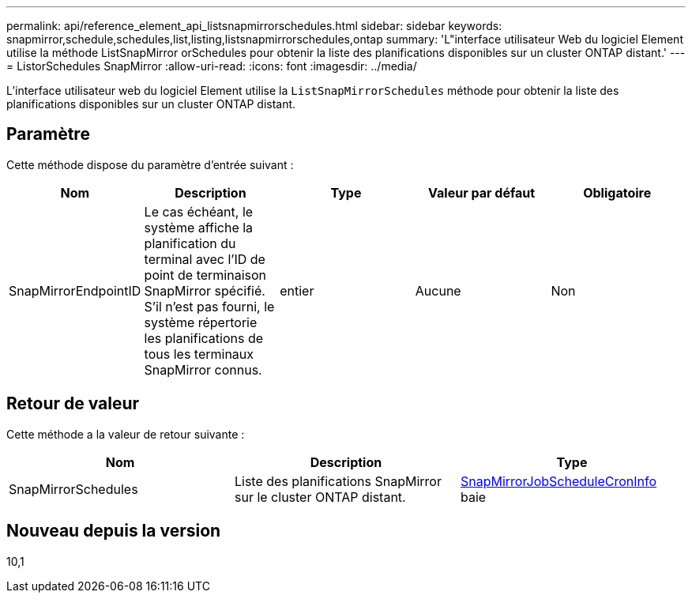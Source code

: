 ---
permalink: api/reference_element_api_listsnapmirrorschedules.html 
sidebar: sidebar 
keywords: snapmirror,schedule,schedules,list,listing,listsnapmirrorschedules,ontap 
summary: 'L"interface utilisateur Web du logiciel Element utilise la méthode ListSnapMirror orSchedules pour obtenir la liste des planifications disponibles sur un cluster ONTAP distant.' 
---
= ListorSchedules SnapMirror
:allow-uri-read: 
:icons: font
:imagesdir: ../media/


[role="lead"]
L'interface utilisateur web du logiciel Element utilise la `ListSnapMirrorSchedules` méthode pour obtenir la liste des planifications disponibles sur un cluster ONTAP distant.



== Paramètre

Cette méthode dispose du paramètre d'entrée suivant :

|===
| Nom | Description | Type | Valeur par défaut | Obligatoire 


 a| 
SnapMirrorEndpointID
 a| 
Le cas échéant, le système affiche la planification du terminal avec l'ID de point de terminaison SnapMirror spécifié. S'il n'est pas fourni, le système répertorie les planifications de tous les terminaux SnapMirror connus.
 a| 
entier
 a| 
Aucune
 a| 
Non

|===


== Retour de valeur

Cette méthode a la valeur de retour suivante :

|===
| Nom | Description | Type 


 a| 
SnapMirrorSchedules
 a| 
Liste des planifications SnapMirror sur le cluster ONTAP distant.
 a| 
xref:reference_element_api_snapmirrorjobschedulecroninfo.adoc[SnapMirrorJobScheduleCronInfo] baie

|===


== Nouveau depuis la version

10,1
